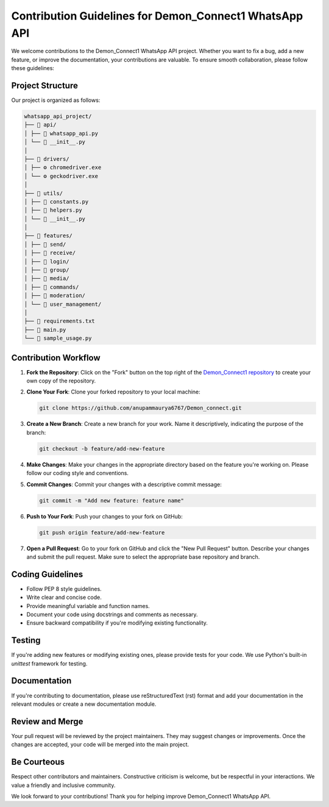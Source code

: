 Contribution Guidelines for Demon_Connect1 WhatsApp API
======================================================

We welcome contributions to the Demon_Connect1 WhatsApp API project. Whether you want to fix a bug, add a new feature, or improve the documentation, your contributions are valuable. To ensure smooth collaboration, please follow these guidelines:

Project Structure
-----------------

Our project is organized as follows:

.. code-block:: text

   whatsapp_api_project/
   ├── 📁 api/
   │ ├── 📄 whatsapp_api.py
   │ └── 📄 __init__.py
   │
   ├── 📁 drivers/
   │ ├── ⚙️ chromedriver.exe
   │ └── ⚙️ geckodriver.exe
   │
   ├── 📁 utils/
   │ ├── 📄 constants.py
   │ ├── 📄 helpers.py
   │ └── 📄 __init__.py
   │
   ├── 📁 features/
   │ ├── 📁 send/
   │ ├── 📁 receive/
   │ ├── 📁 login/
   │ ├── 📁 group/
   │ ├── 📁 media/
   │ ├── 📁 commands/
   │ ├── 📁 moderation/
   │ └── 📁 user_management/
   │
   ├── 📄 requirements.txt
   ├── 📄 main.py
   └── 📄 sample_usage.py

Contribution Workflow
---------------------

1. **Fork the Repository**: Click on the "Fork" button on the top right of the `Demon_Connect1 repository`_ to create your own copy of the repository.

2. **Clone Your Fork**: Clone your forked repository to your local machine:

   .. code-block:: shell

      git clone https://github.com/anupammaurya6767/Demon_connect.git

3. **Create a New Branch**: Create a new branch for your work. Name it descriptively, indicating the purpose of the branch:

   .. code-block:: shell

      git checkout -b feature/add-new-feature

4. **Make Changes**: Make your changes in the appropriate directory based on the feature you're working on. Please follow our coding style and conventions.

5. **Commit Changes**: Commit your changes with a descriptive commit message:

   .. code-block:: shell

      git commit -m "Add new feature: feature name"

6. **Push to Your Fork**: Push your changes to your fork on GitHub:

   .. code-block:: shell

      git push origin feature/add-new-feature

7. **Open a Pull Request**: Go to your fork on GitHub and click the "New Pull Request" button. Describe your changes and submit the pull request. Make sure to select the appropriate base repository and branch.

Coding Guidelines
-----------------

- Follow PEP 8 style guidelines.
- Write clear and concise code.
- Provide meaningful variable and function names.
- Document your code using docstrings and comments as necessary.
- Ensure backward compatibility if you're modifying existing functionality.

Testing
-------

If you're adding new features or modifying existing ones, please provide tests for your code. We use Python's built-in `unittest` framework for testing.

Documentation
-------------

If you're contributing to documentation, please use reStructuredText (rst) format and add your documentation in the relevant modules or create a new documentation module.

Review and Merge
----------------

Your pull request will be reviewed by the project maintainers. They may suggest changes or improvements. Once the changes are accepted, your code will be merged into the main project.

Be Courteous
------------

Respect other contributors and maintainers. Constructive criticism is welcome, but be respectful in your interactions. We value a friendly and inclusive community.

We look forward to your contributions! Thank you for helping improve Demon_Connect1 WhatsApp API.

.. _`Demon_Connect1 repository`: https://github.com/anupammaurya6767/Demon_connect
